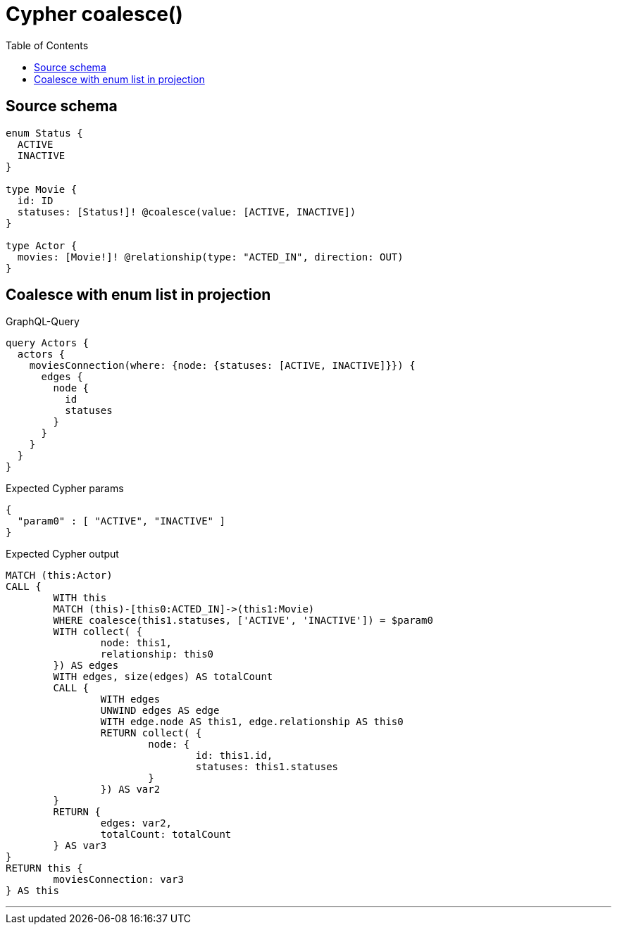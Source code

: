 :toc:

= Cypher coalesce()

== Source schema

[source,graphql,schema=true]
----
enum Status {
  ACTIVE
  INACTIVE
}

type Movie {
  id: ID
  statuses: [Status!]! @coalesce(value: [ACTIVE, INACTIVE])
}

type Actor {
  movies: [Movie!]! @relationship(type: "ACTED_IN", direction: OUT)
}
----

== Coalesce with enum list in projection

.GraphQL-Query
[source,graphql]
----
query Actors {
  actors {
    moviesConnection(where: {node: {statuses: [ACTIVE, INACTIVE]}}) {
      edges {
        node {
          id
          statuses
        }
      }
    }
  }
}
----

.Expected Cypher params
[source,json]
----
{
  "param0" : [ "ACTIVE", "INACTIVE" ]
}
----

.Expected Cypher output
[source,cypher]
----
MATCH (this:Actor)
CALL {
	WITH this
	MATCH (this)-[this0:ACTED_IN]->(this1:Movie)
	WHERE coalesce(this1.statuses, ['ACTIVE', 'INACTIVE']) = $param0
	WITH collect( {
		node: this1,
		relationship: this0
	}) AS edges
	WITH edges, size(edges) AS totalCount
	CALL {
		WITH edges
		UNWIND edges AS edge
		WITH edge.node AS this1, edge.relationship AS this0
		RETURN collect( {
			node: {
				id: this1.id,
				statuses: this1.statuses
			}
		}) AS var2
	}
	RETURN {
		edges: var2,
		totalCount: totalCount
	} AS var3
}
RETURN this {
	moviesConnection: var3
} AS this
----

'''

